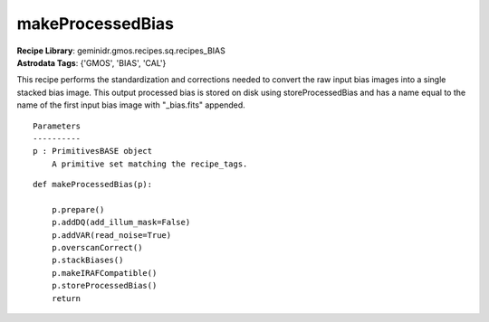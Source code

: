 makeProcessedBias
=================

| **Recipe Library**: geminidr.gmos.recipes.sq.recipes_BIAS
| **Astrodata Tags**: {'GMOS', 'BIAS', 'CAL'}

This recipe performs the standardization and corrections needed to convert
the raw input bias images into a single stacked bias image. This output
processed bias is stored on disk using storeProcessedBias and has a name
equal to the name of the first input bias image with "_bias.fits" appended.

::

    Parameters
    ----------
    p : PrimitivesBASE object
        A primitive set matching the recipe_tags.

::

    def makeProcessedBias(p):

        p.prepare()
        p.addDQ(add_illum_mask=False)
        p.addVAR(read_noise=True)
        p.overscanCorrect()
        p.stackBiases()
        p.makeIRAFCompatible()
        p.storeProcessedBias()
        return


